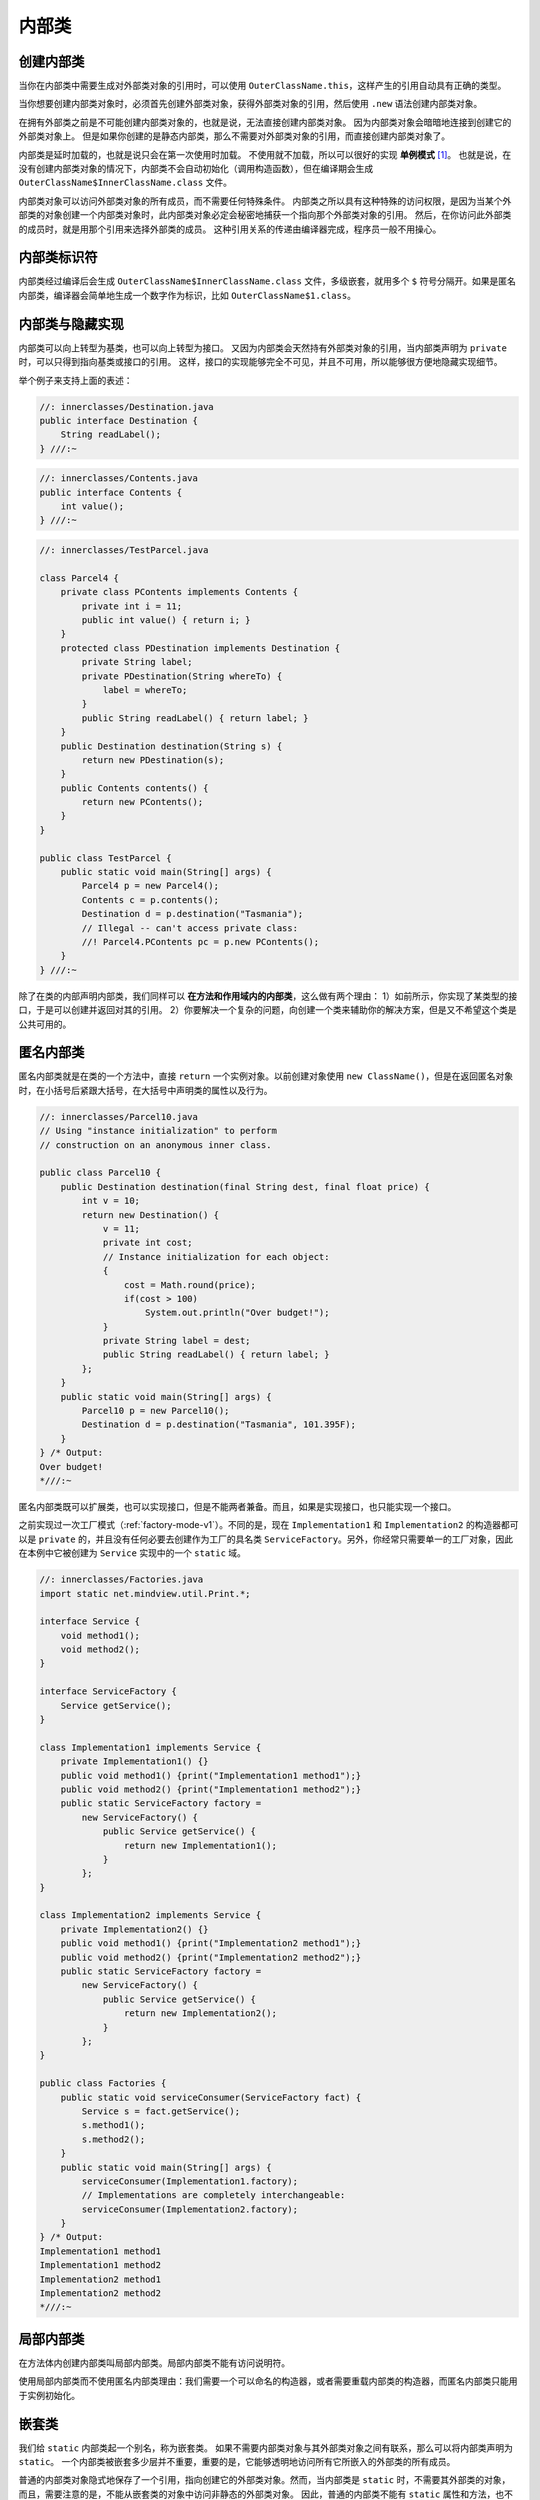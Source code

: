 =======
内部类
=======

创建内部类
----------

当你在内部类中需要生成对外部类对象的引用时，可以使用 ``OuterClassName.this``，\
这样产生的引用自动具有正确的类型。

.. code-block:: java
    :emphasize-lines: 8

    //: innerclasses/DotThis.java
    // Qualifying access to the outer-class object.

    public class DotThis {
        void f() { System.out.println("DotThis.f()"); }
        public class Inner {
            public DotThis outer() {
                return DotThis.this;
                // A plain "this" would be Inner's "this"
            }
        }
        public Inner inner() { return new Inner(); }
        public static void main(String[] args) {
            DotThis dt = new DotThis();
            DotThis.Inner dti = dt.inner();
            dti.outer().f();
        }
    } /* Output:
    DotThis.f()
    *///:~

当你想要创建内部类对象时，必须首先创建外部类对象，获得外部类对象的引用，然后使用 ``.new``
语法创建内部类对象。

.. code-block:: java
    :emphasize-lines: 7, 8

    //: innerclasses/DotNew.java
    // Creating an inner class directly using the .new syntax.

    public class DotNew {
        public class Inner {}
        public static void main(String[] args) {
            DotNew dn = new DotNew();
            DotNew.Inner dni = dn.new Inner();
        }
    } ///:~

在拥有外部类之前是不可能创建内部类对象的，也就是说，无法直接创建内部类对象。
因为内部类对象会暗暗地连接到创建它的外部类对象上。
但是如果你创建的是静态内部类，那么不需要对外部类对象的引用，而直接创建内部类对象了。

内部类是延时加载的，也就是说只会在第一次使用时加载。
不使用就不加载，所以可以很好的实现 **单例模式** [1]_。
也就是说，在没有创建内部类对象的情况下，内部类不会自动初始化（调用构造函数），但在编译期会生成
``OuterClassName$InnerClassName.class`` 文件。

.. code-block:: java
    :emphasize-lines: 32, 33

    //: innerclasses/Parcel2.java
    // Returning a reference to an inner class.

    public class Parcel2 {
        class Contents {
            private int i = 11;
            public int value() { return i; }
        }
        class Destination {
            private String label;
            Destination(String whereTo) {
                label = whereTo;
            }
            String readLabel() { return label; }
        }
        public Destination to(String s) {
            return new Destination(s);
        }
        public Contents contents() {
            return new Contents();
        }
        public void ship(String dest) {
            Contents c = contents();
            Destination d = to(dest);
            System.out.println(d.readLabel());
        }
        public static void main(String[] args) {
            Parcel2 p = new Parcel2();
            p.ship("Tasmania");
            Parcel2 q = new Parcel2();
            // Defining references to inner classes:
            Parcel2.Contents c = q.contents();          // 初始化内部类对象
            Parcel2.Destination d = q.to("Borneo");
        }
    } /* Output:
    Tasmania
    *///:~

内部类对象可以访问外部类对象的所有成员，而不需要任何特殊条件。
内部类之所以具有这种特殊的访问权限，是因为当某个外部类的对象创建一个内部类对象时，\
此内部类对象必定会秘密地捕获一个指向那个外部类对象的引用。
然后，在你访问此外部类的成员时，就是用那个引用来选择外部类的成员。
这种引用关系的传递由编译器完成，程序员一般不用操心。


内部类标识符
------------

内部类经过编译后会生成 ``OuterClassName$InnerClassName.class`` 文件，多级嵌套，就用多个 ``$``
符号分隔开。如果是匿名内部类，编译器会简单地生成一个数字作为标识，比如 ``OuterClassName$1.class``。


内部类与隐藏实现
----------------

内部类可以向上转型为基类，也可以向上转型为接口。
又因为内部类会天然持有外部类对象的引用，当内部类声明为 ``private`` 时，可以只得到指向基类或接口的引用。
这样，接口的实现能够完全不可见，并且不可用，所以能够很方便地隐藏实现细节。

举个例子来支持上面的表述：

.. image:: ../../_static/images/java-innerclasses.png

.. code-block:: java

    //: innerclasses/Destination.java
    public interface Destination {
        String readLabel();
    } ///:~

.. code-block:: java

    //: innerclasses/Contents.java
    public interface Contents {
        int value();
    } ///:~

.. code-block:: java

    //: innerclasses/TestParcel.java

    class Parcel4 {
        private class PContents implements Contents {
            private int i = 11;
            public int value() { return i; }
        }
        protected class PDestination implements Destination {
            private String label;
            private PDestination(String whereTo) {
                label = whereTo;
            }
            public String readLabel() { return label; }
        }
        public Destination destination(String s) {
            return new PDestination(s);
        }
        public Contents contents() {
            return new PContents();
        }
    }

    public class TestParcel {
        public static void main(String[] args) {
            Parcel4 p = new Parcel4();
            Contents c = p.contents();
            Destination d = p.destination("Tasmania");
            // Illegal -- can't access private class:
            //! Parcel4.PContents pc = p.new PContents();
        }
    } ///:~


除了在类的内部声明内部类，我们同样可以 **在方法和作用域内的内部类**，这么做有两个理由：
1）如前所示，你实现了某类型的接口，于是可以创建并返回对其的引用。
2）你要解决一个复杂的问题，向创建一个类来辅助你的解决方案，但是又不希望这个类是公共可用的。


.. _factory-mode-v2:

匿名内部类
----------

匿名内部类就是在类的一个方法中，直接 ``return`` 一个实例对象。以前创建对象使用
``new ClassName()``，但是在返回匿名对象时，在小括号后紧跟大括号，在大括号中声明类的属性以及行为。

.. code-block:: java

    //: innerclasses/Parcel10.java
    // Using "instance initialization" to perform
    // construction on an anonymous inner class.

    public class Parcel10 {
        public Destination destination(final String dest, final float price) {
            int v = 10;
            return new Destination() {
                v = 11;
                private int cost;
                // Instance initialization for each object:
                {
                    cost = Math.round(price);
                    if(cost > 100)
                        System.out.println("Over budget!");
                }
                private String label = dest;
                public String readLabel() { return label; }
            };
        }
        public static void main(String[] args) {
            Parcel10 p = new Parcel10();
            Destination d = p.destination("Tasmania", 101.395F);
        }
    } /* Output:
    Over budget!
    *///:~

匿名内部类既可以扩展类，也可以实现接口，但是不能两者兼备。而且，如果是实现接口，也只能实现一个接口。

之前实现过一次工厂模式（\ :ref:`factory-mode-v1`）。不同的是，现在 ``Implementation1`` 和
``Implementation2`` 的构造器都可以是 ``private`` 的，并且没有任何必要去创建作为工厂的具名类
``ServiceFactory``。另外，你经常只需要单一的工厂对象，因此在本例中它被创建为 ``Service``
实现中的一个 ``static`` 域。

.. code-block:: java

    //: innerclasses/Factories.java
    import static net.mindview.util.Print.*;

    interface Service {
        void method1();
        void method2();
    }

    interface ServiceFactory {
        Service getService();
    }

    class Implementation1 implements Service {
        private Implementation1() {}
        public void method1() {print("Implementation1 method1");}
        public void method2() {print("Implementation1 method2");}
        public static ServiceFactory factory =
            new ServiceFactory() {
                public Service getService() {
                    return new Implementation1();
                }
            };
    }

    class Implementation2 implements Service {
        private Implementation2() {}
        public void method1() {print("Implementation2 method1");}
        public void method2() {print("Implementation2 method2");}
        public static ServiceFactory factory =
            new ServiceFactory() {
                public Service getService() {
                    return new Implementation2();
                }
            };
    }

    public class Factories {
        public static void serviceConsumer(ServiceFactory fact) {
            Service s = fact.getService();
            s.method1();
            s.method2();
        }
        public static void main(String[] args) {
            serviceConsumer(Implementation1.factory);
            // Implementations are completely interchangeable:
            serviceConsumer(Implementation2.factory);
        }
    } /* Output:
    Implementation1 method1
    Implementation1 method2
    Implementation2 method1
    Implementation2 method2
    *///:~

局部内部类
----------

在方法体内创建内部类叫局部内部类。局部内部类不能有访问说明符。

使用局部内部类而不使用匿名内部类理由：\
我们需要一个可以命名的构造器，或者需要重载内部类的构造器，而匿名内部类只能用于实例初始化。


.. _nested-class:

嵌套类
------

我们给 ``static`` 内部类起一个别名，称为嵌套类。
如果不需要内部类对象与其外部类对象之间有联系，那么可以将内部类声明为 ``static``。
一个内部类被嵌套多少层并不重要，重要的是，它能够透明地访问所有它所嵌入的外部类的所有成员。

普通的内部类对象隐式地保存了一个引用，指向创建它的外部类对象。然而，当内部类是 ``static``
时，不需要其外部类的对象，而且，需要注意的是，不能从嵌套类的对象中访问非静态的外部类对象。
因此，普通的内部类不能有 ``static`` 属性和方法，也不能包含嵌套类，而嵌套类可以包含这些
``static`` 属性、方法或类。

.. code-block:: java

    //: innerclasses/Parcel11.java
    // Nested classes (static inner classes).

    public class Parcel11 {
        private static class ParcelContents implements Contents {
            private int i = 11;
            public int value() { return i; }
        }
        protected static class ParcelDestination implements Destination {
            private String label;
            private ParcelDestination(String whereTo) {
                label = whereTo;
            }
            public String readLabel() { return label; }
            // Nested classes can contain other static elements:
            public static void f() {}
            static int x = 10;
            static class AnotherLevel {
                public static void f() {}
                static int x = 10;
            }
        }
        public static Destination destination(String s) {
            return new ParcelDestination(s);
        }
        public static Contents contents() {
            return new ParcelContents();
        }
        public static void main(String[] args) {
            Contents c = contents();
            Destination d = destination("Tasmania");
        }
    } ///:~

正常情况下，在接口内不能有任何实现，但是嵌套类却可以作为接口的一部分，在嵌套类中实现外部类的接口。

因为在接口中的内部类，若不加以声明，默认都是 ``public static`` 的，故嵌套类是
``static`` 只是将嵌套类置于接口的命名空间内，这并不违反 :ref:`interface-definition`。

.. code-block:: java

    //: innerclasses/ClassInInterface.java
    // {main: ClassInInterface$Test}

    public interface ClassInInterface {                 // 接口类
        void howdy();
        class Test implements ClassInInterface {        // 接口内的实现类
            public void howdy() {
                System.out.println("Howdy!");
            }
            public static void main(String[] args) {    // main() 测试
                new Test().howdy();
            }
        }
    } /* Output:
    Howdy!
    *///:~

在 :ref:`inheritance-syntax` 小节的小技巧中，我们提到，可以在每个类中都写一个 ``main()``
方法，用来测试这个类。这样做有一个缺点，那就是必须带着哪些已编译过的额外代码。
如果这对你是个麻烦，那就可以在嵌套类中编写测试代码，发布代码时，只需要将内部类的
``.class`` 文件删除即可。

.. code-block:: java

    //: innerclasses/TestBed.java
    // Putting test code in a nested class.
    // {main: TestBed$Tester}

    public class TestBed {                              // 外部类
        public void f() {
            System.out.println("f()");
        }
        public static class Tester {                    // 嵌套类
            public static void main(String[] args) {    // main() 测试
                TestBed t = new TestBed();
                t.f();
            }
        }
    } /* Output:
    f()
    *///:~


为什么需要内部类
----------------

引入内部类一个很重要的原因是我们想要使用 "闭包" 和 "回调" 的特性。

参考下方类图，考虑这样一种场景，若我们既想要 ``Callee2`` 重写父类的 ``increment()`` 又实现接口的
``increment()``，但是根据 Java 的语法规则可知，我们不能在同一个类中编写两个同名且同参的函数，\
那么这个问题怎么解决呢？现在的答案是，只能通过内部类这种手段来实现。

.. image:: ../../_static/images/java-innerclasses2.png

.. rubric:: 引入闭包，解决重名问题

.. image:: ../../_static/images/java-closure.png

.. admonition:: Callbacks.java
    :class: dropdown

    .. code-block:: java

        //: innerclasses/Callbacks.java
        // Using inner classes for callbacks
        package innerclasses;
        import static net.mindview.util.Print.*;

        interface Incrementable {
            void increment();
        }

        class MyIncrement {
            public void increment() {
                print("Other operation");
            }
            static void f(MyIncrement mi) {
                mi.increment();
            }
        }

        // 如果你既想重写父类中的 increment() 又想实现接口中的 increment()
        // 那么内部类将是你唯一的选择
        class Callee2 extends MyIncrement {
            private int i = 0;
            public void increment() {
                super.increment();
                i++;
                print(i);
            }
            private class Closure implements Incrementable {
                public void increment() {
                    // 指定调用外部类的 increment()，否则将会陷入死循环
                    Callee2.this.increment();
                }
            }
            Incrementable getCallbackReference() {
                return new Closure();
            }
        }

        class Caller {
            private Incrementable cbr;    // Incrementable 引用（回调引用）
            Caller(Incrementable cbh) {
                cbr = cbh;
            }
            void go() {
                cbr.increment();
            }
        }

        public class Callbacks {
            public static void main(String[] args) {
                Callee2 c2 = new Callee2();
                MyIncrement.f(c2);      // 第 1 种调用 increment() 的方式
                Caller caller2 = new Caller(c2.getCallbackReference());
                caller2.go();           // 第 2 种调用 increment() 的方式，利用回调，安全、灵活
                caller2.go();
            }
        } /* Output:
        Other operation
        1
        Other operation
        2
        Other operation
        3
        *///:~

    需要注意的是，根据前面的知识，我们知道，\ 内部类 ``Closure``
    能同时访问父类和接口的 ``increment()``，若不加以声明，你知道访问的是哪一个吗？
    事实上，按照 "就近原则"，它会有限调用自己，并因此陷入无限循环。

根据 MDN 的解释，闭包是由函数及其相关的引用环境组合而成的实体（即：闭包 = 函数 + 引用环境） [2]_。
而内部类具备的特性正好能够吻合闭包的定义，因为它持有外围类的引用。

因此，引入闭包的概念后，通过内部类就可以提供一种代码隐藏和代码组织的机制，\
并且这些被组织的代码段还可以自由地访问到包含该内部类的外围上下文环境。

回到代码，内部类 ``Closure`` 实现了 ``Incrementable``，以提供一个返回 ``Callee2`` 的
"钩子"（hook）—— 而且是一个安全的钩子，无论谁获得此 ``Incrementable`` 引用，都只能调用
``increment()``，除此之外没有其他功能（不想指针那样，允许你做很多事情）。
回调的价值在于它的灵活性，可以在运行时动态地决定需要调用什么方法。


内部类的继承
------------

因为内部类 **必须** 首先持有其外部类的引用，因此，在继承内部类时，\ **必须**
在构造器中显式地指明初始化语句。

.. code-block:: java
    :emphasize-lines: 11

    //: innerclasses/InheritInner.java
    // Inheriting an inner class.

    class WithInner {
        class Inner {}
    }

    public class InheritInner extends WithInner.Inner {
        //! InheritInner() {} // Won't compile
        InheritInner(WithInner wi) {
            wi.super();
        }
        public static void main(String[] args) {
            WithInner wi = new WithInner();
            InheritInner ii = new InheritInner(wi);
        }
    } ///:~


.. [1] 内部类的加载时机 https://blog.csdn.net/brouth/article/details/51656603
.. [2] 闭包 https://developer.mozilla.org/zh-CN/docs/Web/JavaScript/Closures
